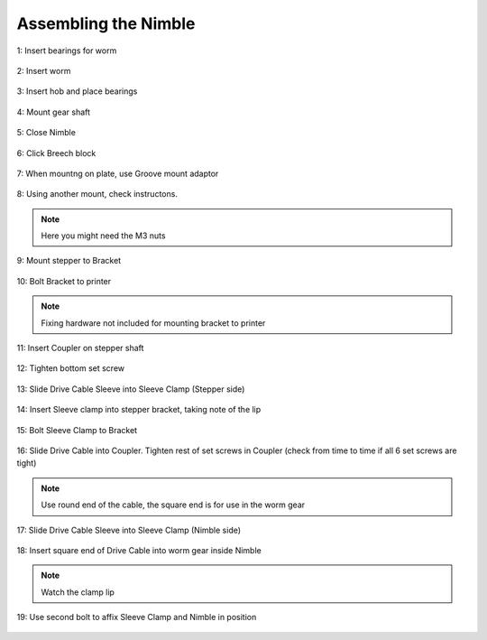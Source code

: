 Assembling the Nimble
=======================

.. figure:: images/1_step01.svg
    :alt: Insert bearings for worm
    :align: center
    :figclass: align-center
    :height: 400px
    :width: 400px

    1: Insert bearings for worm

.. figure:: images/1_step02.svg
    :alt: Insert worm
    :align: center
    :figclass: align-center
    :height: 400px
    :width: 400px

    2: Insert worm

.. figure:: images/1_step03.svg
    :alt: Insert hob and place bearings
    :align: center
    :figclass: align-center
    :height: 400px
    :width: 400px

    3: Insert hob and place bearings

.. figure:: images/1_step04.svg
    :alt: Mount gear shaft
    :align: center
    :figclass: align-center
    :height: 400px
    :width: 400px

    4: Mount gear shaft
       
.. figure:: images/1_step05.svg
    :alt: Close Nimble
    :align: center
    :figclass: align-center
    :height: 400px
    :width: 400px

    5: Close Nimble

.. figure:: images/1_step06.svg
    :alt: Click Breech block
    :align: center
    :figclass: align-center
    :height: 400px
    :width: 400px

    6: Click Breech block

.. figure:: images/1_step07.svg
    :alt: When mountng on plate, use Groove mount adaptor
    :align: center
    :figclass: align-center
    :height: 400px
    :width: 400px

    7: When mountng on plate, use Groove mount adaptor

.. figure:: images/1_step08.svg
    :alt: Only use 1 bolt for now
    :align: center
    :figclass: align-center
    :height: 400px
    :width: 400px

    8: Using another mount, check instructons. 
.. Note:: Here you might need the M3 nuts

.. figure:: images/1_step09.svg
    :alt: Mount stepper to Bracket
    :align: center
    :figclass: align-center
    :height: 400px
    :width: 400px

    9: Mount stepper to Bracket

.. figure:: images/1_step10.svg
    :alt: Bolt Bracket to printer
    :align: center
    :figclass: align-center
    :height: 400px
    :width: 400px

    10: Bolt Bracket to printer
.. Note:: Fixing hardware not included for mounting bracket to printer

.. figure:: images/1_step11.svg
    :alt: Insert Coupler on stepper shaft
    :align: center
    :figclass: align-center
    :height: 400px
    :width: 400px

    11: Insert Coupler on stepper shaft

.. figure:: images/1_step12.svg
    :alt: Tighten bottom set screw
    :align: center
    :figclass: align-center
    :height: 400px
    :width: 400px

    12: Tighten bottom set screw

.. figure:: images/1_step13.svg
    :alt: Slide Drive Cable Sleeve
    :align: center
    :figclass: align-center
    :height: 400px
    :width: 400px

    13: Slide Drive Cable Sleeve into Sleeve Clamp (Stepper side)

.. figure:: images/1_step14.svg
    :alt: Insert Sleeve clamp into stepper bracket
    :align: center
    :figclass: align-center
    :height: 400px
    :width: 400px

    14: Insert Sleeve clamp into stepper bracket, taking note of the lip

.. figure:: images/1_step15.svg
    :alt: Bolt Sleeve Clamp to Bracket
    :align: center
    :figclass: align-center
    :height: 400px
    :width: 400px

    15: Bolt Sleeve Clamp to Bracket

.. figure:: images/1_step16.svg
    :alt: Slide Drive Cable into Coupler
    :align: center
    :figclass: align-center
    :height: 400px
    :width: 400px

    16: Slide Drive Cable into Coupler. Tighten rest of set screws in Coupler (check from time to time if all 6 set screws are tight)
.. Note:: Use round end of the cable, the square end is for use in the worm gear

.. figure:: images/1_step17.svg
    :alt: Insert sleeve in sleeve clamp
    :align: center
    :figclass: align-center
    :height: 400px
    :width: 400px

    17: Slide Drive Cable Sleeve into Sleeve Clamp (Nimble side) 

.. figure:: images/1_step18.svg
    :alt: Insert Drive Cable into Worm
    :align: center
    :figclass: align-center
    :height: 400px
    :width: 400px

    18: Insert square end of Drive Cable into worm gear inside Nimble
.. Note:: Watch the clamp lip

.. figure:: images/1_step19.svg
    :alt: Affix Nimble
    :align: center
    :figclass: align-center
    :height: 400px
    :width: 400px

    19: Use second bolt to affix Sleeve Clamp and Nimble in position